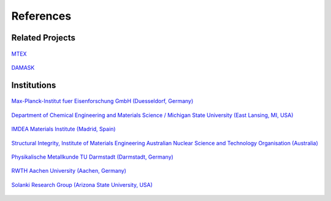 References
==============

Related Projects
##################

.. figure:: ./_pictures/logos/logo_MTEX.png
   :scale: 50%
   :align: center
   :target: http://mtex-toolbox.github.io/
   
   `MTEX <http://mtex-toolbox.github.io/>`_

.. figure:: ./_pictures/logos/logo_DAMASK.png
   :scale: 40%
   :align: center
   :target: http://damask.mpie.de/
   
   `DAMASK <http://damask.mpie.de/>`_

Institutions
##################

.. figure:: ./_pictures/logos/logo_MPIE.png
   :scale: 60%
   :align: center
   :target: http://www.mpie.de/
   
   `Max-Planck-Institut fuer Eisenforschung GmbH (Duesseldorf, Germany) <http://www.mpie.de/>`_

.. figure:: ./_pictures/logos/logo_MSU.png
   :scale: 40%
   :align: center
   :target: https://www.msu.edu/
   
   `Department of Chemical Engineering and Materials Science / Michigan State University (East Lansing, MI, USA) <https://www.msu.edu/>`_

.. figure:: ./_pictures/logos/logo_IMDEA.png
   :scale: 80%
   :align: center
   :target: http://www.imdea.org/
   
   `IMDEA Materials Institute (Madrid, Spain) <http://www.imdea.org/>`_

.. figure:: ./_pictures/logos/logo_ANSTO.png
   :scale: 50%
   :align: center
   :target: http://www.ansto.gov.au/
   
   `Structural Integrity, Institute of Materials Engineering Australian Nuclear Science and Technology Organisation (Australia) <http://www.ansto.gov.au/>`_

.. figure:: ./_pictures/logos/logo_TUDarmstadt.png
   :scale: 50%
   :align: center
   :target: http://www.tu-darmstadt.de/
   
   `Physikalische Metallkunde TU Darmstadt (Darmstadt, Germany) <http://www.tu-darmstadt.de/>`_

.. figure:: ./_pictures/logos/logo_RWTH.png
   :scale: 50%
   :align: center
   :target: http://www.rwth-aachen.de/
   
   `RWTH Aachen University (Aachen, Germany) <http://www.rwth-aachen.de/>`_
   
.. figure:: ./_pictures/logos/SolankiResearchGroup.png
   :scale: 50%
   :align: center
   :target: http://multiphysics.lab.asu.edu/index.html
   
   `Solanki Research Group (Arizona State University, USA) <http://multiphysics.lab.asu.edu/index.html>`_